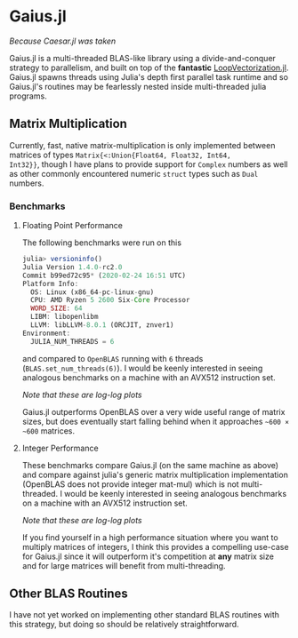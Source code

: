* Gaius.jl
#+BEGIN_CENTER
/Because Caesar.jl was taken/ 
#+END_CENTER

Gaius.jl is a multi-threaded BLAS-like library using a
divide-and-conquer strategy to parallelism, and built on top of the
*fantastic* [[https://github.com/chriselrod/LoopVectorization.jl][LoopVectorization.jl]]. Gaius.jl spawns threads using
Julia's depth first parallel task runtime and so Gaius.jl's routines
may be fearlessly nested inside multi-threaded julia programs.

** Matrix Multiplication
Currently, fast, native matrix-multiplication is only implemented
between matrices of types ~Matrix{<:Union{Float64, Float32, Int64,
Int32}}~, though I have plans to provide support for ~Complex~
numbers as well as other commonly encountered numeric ~struct~ types
such as ~Dual~ numbers.

*** Benchmarks 
**** Floating Point Performance 
The following benchmarks were run on this 
#+BEGIN_SRC julia
julia> versioninfo()
Julia Version 1.4.0-rc2.0
Commit b99ed72c95* (2020-02-24 16:51 UTC)
Platform Info:
  OS: Linux (x86_64-pc-linux-gnu)
  CPU: AMD Ryzen 5 2600 Six-Core Processor
  WORD_SIZE: 64
  LIBM: libopenlibm
  LLVM: libLLVM-8.0.1 (ORCJIT, znver1)
Environment:
  JULIA_NUM_THREADS = 6
#+END_SRC
and compared to ~OpenBLAS~ running with ~6~ threads
(~BLAS.set_num_threads(6)~). I would be keenly interested in seeing
analogous benchmarks on a machine with an AVX512 instruction set.

[[file:assets/F64_mul.png]]

[[file:assets/F32_mul.png]]

#+BEGIN_CENTER
/Note that these are log-log plots/ 
#+END_CENTER

Gaius.jl outperforms OpenBLAS over a very wide useful range of matrix
sizes, but does eventually start falling behind when it approaches =~600 × ~600= matrices.

**** Integer Performance
These benchmarks compare Gaius.jl (on the same machine as above) and
compare against julia's generic matrix multiplication implementation
(OpenBLAS does not provide integer mat-mul) which is not
multi-threaded. I would be keenly interested in seeing analogous
benchmarks on a machine with an AVX512 instruction set.

[[file:assets/I64_mul.png]]

[[file:assets/I32_mul.png]]

#+BEGIN_CENTER
/Note that these are log-log plots/ 
#+END_CENTER

If you find yourself in a high performance situation where you want to
multiply matrices of integers, I think this provides a compelling
use-case for Gaius.jl since it will outperform it's competition at
*any* matrix size and for large matrices will benefit from
multi-threading.


** Other BLAS Routines
I have not yet worked on implementing other standard BLAS routines
with this strategy, but doing so should be relatively straightforward.
